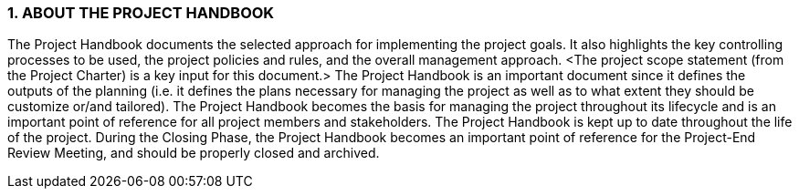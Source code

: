 === 1. ABOUT THE PROJECT HANDBOOK
The Project Handbook documents the selected approach for implementing the project goals. It also highlights the key controlling processes to be used, the project policies and rules, and the overall management approach. [aqua]#<The project scope statement (from the Project Charter) is a key input for this document.>#
The Project Handbook is an important document since it defines the outputs of the planning (i.e. it defines the plans necessary for managing the project as well as to what extent they should be customize or/and tailored).
The Project Handbook becomes the basis for managing the project throughout its lifecycle and is an important point of reference for all project members and stakeholders. The Project Handbook is kept up to date throughout the life of the project. During the Closing Phase, the Project Handbook becomes an important point of reference for the Project-End Review Meeting, and should be properly closed and archived.
